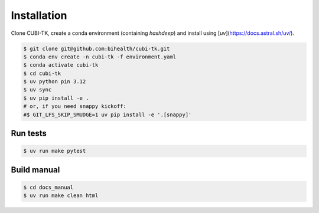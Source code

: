 .. _installation:

============
Installation
============

Clone CUBI-TK, create a conda environment (containing `hashdeep`) and install using [`uv`](https://docs.astral.sh/uv/).

.. code-block:: bash

  $ git clone git@github.com:bihealth/cubi-tk.git
  $ conda env create -n cubi-tk -f environment.yaml
  $ conda activate cubi-tk
  $ cd cubi-tk
  $ uv python pin 3.12
  $ uv sync
  $ uv pip install -e .
  # or, if you need snappy kickoff:
  #$ GIT_LFS_SKIP_SMUDGE=1 uv pip install -e '.[snappy]'


Run tests
---------

.. code-block:: bash

  $ uv run make pytest

Build manual
------------

.. code-block:: bash

  $ cd docs_manual
  $ uv run make clean html
